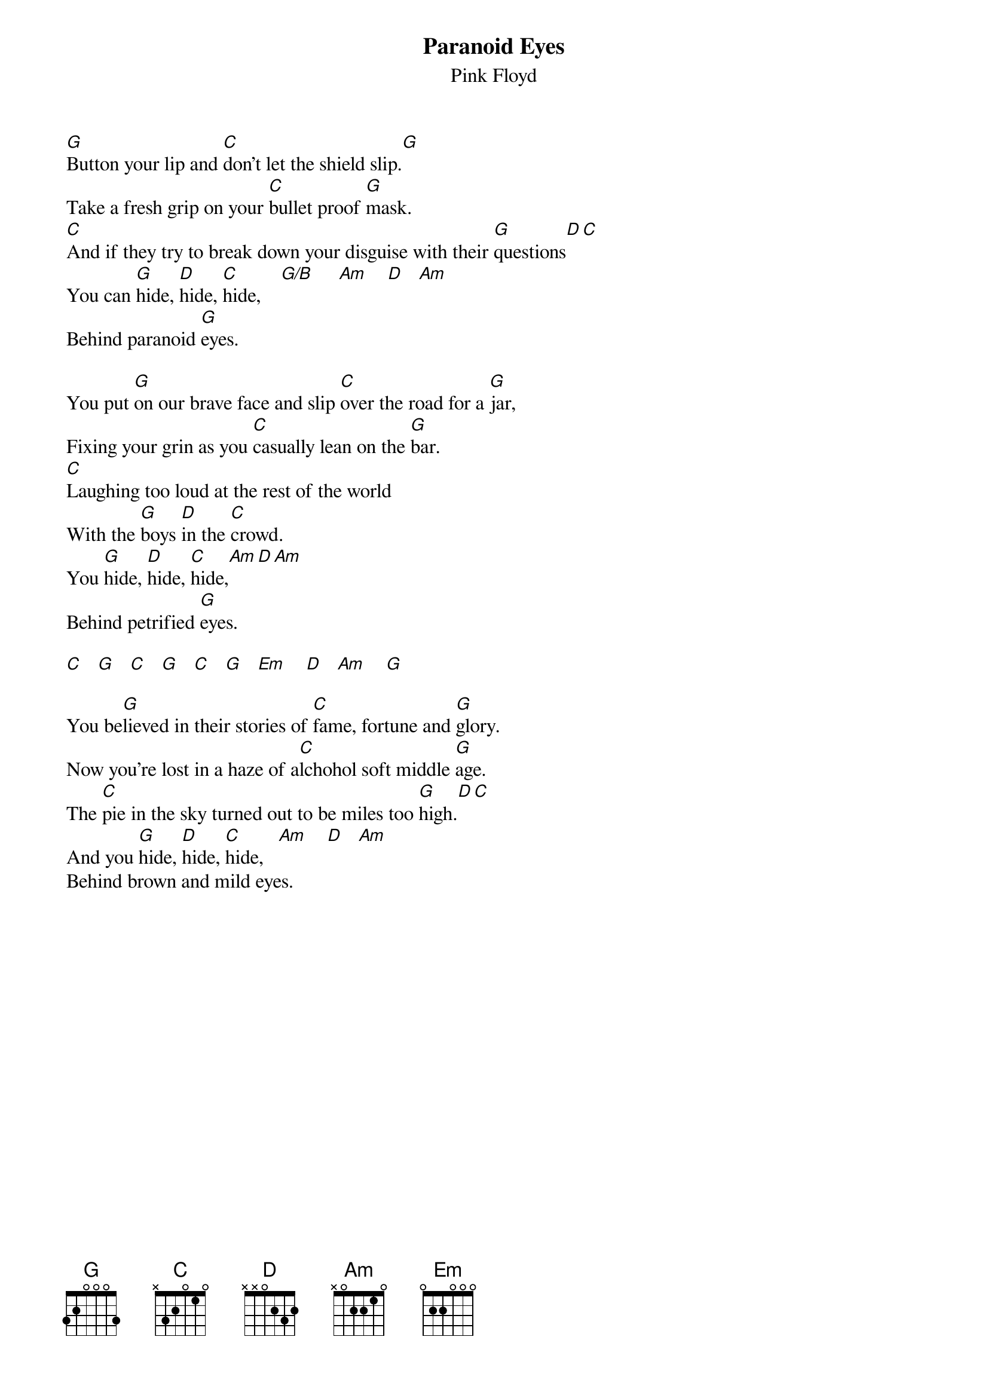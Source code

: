 # From: andrade@elm.circa.ufl.edu (Prashant Andrade)
{t:Paranoid Eyes}
{st:Pink Floyd}

[G]Button your lip and [C]don't let the shield slip.[G]
Take a fresh grip on your [C]bullet proof [G]mask.
[C]And if they try to break down your disguise with their [G]questions[D][C]
You can [G]hide, [D]hide, [C]hide,    [G/B]     [Am]    [D]   [Am]   
Behind paranoid [G]eyes.

You put [G]on our brave face and slip [C]over the road for a [G]jar,
Fixing your grin as you [C]casually lean on the [G]bar.
[C]Laughing too loud at the rest of the world
With the [G]boys [D]in the [C]crowd.
You [G]hide, [D]hide, [C]hide,[Am][D][Am]
Behind petrified [G]eyes.

[C]   [G]   [C]   [G]   [C]   [G]   [Em]    [D]   [Am]    [G]  

You be[G]lieved in their stories of [C]fame, fortune and [G]glory.
Now you're lost in a haze of a[C]lchohol soft middle [G]age.
The [C]pie in the sky turned out to be miles too [G]high.[D][C]
And you [G]hide, [D]hide, [C]hide,   [Am]    [D]   [Am]  
Behind brown and mild eyes.
